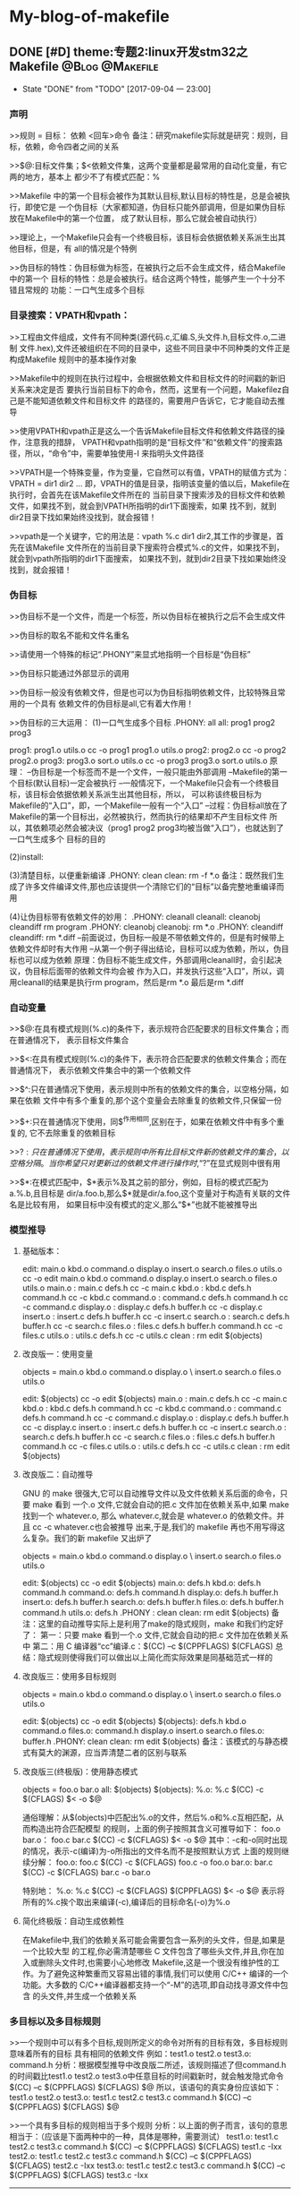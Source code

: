 * My-blog-of-makefile
** DONE [#D] theme:专题2:linux开发stm32之Makefile			:@Blog:@Makefile:
   - State "DONE"       from "TODO"       [2017-09-04 一 23:00]
*** 声明
>>规则 = 目标： 依赖
         <回车>命令
备注：研究makefile实际就是研究：规则，目标，依赖，命令四者之间的关系

>>$@:目标文件集；$<依赖文件集，这两个变量都是最常用的自动化变量，有它两的地方，基本上
都少不了有模式匹配：%

>>Makefile 中的第一个目标会被作为其默认目标,默认目标的特性是，总是会被执行，即使它是
一个伪目标（大家都知道，伪目标只能外部调用，但是如果伪目标放在Makefile中的第一个位置，
成了默认目标，那么它就会被自动执行）

>>理论上，一个Makefile只会有一个终极目标，该目标会依据依赖关系派生出其他目标，但是，有
all的情况是个特例

>>伪目标的特性：伪目标做为标签，在被执行之后不会生成文件，结合Makefile 中的第一个
目标的特性：总是会被执行。结合这两个特性，能够产生一个十分不错且常规的
功能：一口气生成多个目标
*** 目录搜索：VPATH和vpath：
>>工程由文件组成，文件有不同种类(源代码.c,汇编.S,头文件.h,目标文件.o,二进制
文件.hex),文件还被组织在不同的目录中，这些不同目录中不同种类的文件正是构成Makefile
规则中的基本操作对象

>>Makefile中的规则在执行过程中，会根据依赖文件和目标文件的时间戳的新旧关系来决定是否
要执行当前目标下的命令，然而，这里有一个问题，Makefilez自己是不能知道依赖文件和目标文件
的路径的，需要用户告诉它，它才能自动去推导

>>使用VPATH和vpath正是这么一个告诉Makefile目标文件和依赖文件路径的操作，注意我的措辞，
VPATH和vpath指明的是“目标文件”和“依赖文件”的搜索路径，所以，“命令”中，需要单独使用-I
来指明头文件路径

>>VPATH是一个特殊变量，作为变量，它自然可以有值，VPATH的赋值方式为：VPATH = dir1 dir2 ...
即，VPATH的值是目录，指明该变量的值以后，Makefile在执行时，会首先在该Makefile文件所在的
当前目录下搜索涉及的目标文件和依赖文件，如果找不到，就会到VPATH所指明的dir1下面搜索，如果
找不到，就到dir2目录下找如果始终没找到，就会报错！

>>vpath是一个关键字，它的用法是：vpath %.c dir1 dir2,其工作的步骤是，首先在该Makefile
文件所在的当前目录下搜索符合模式%.c的文件，如果找不到，就会到vpath所指明的dir1下面搜索，
如果找不到，就到dir2目录下找如果始终没找到，就会报错！
*** 伪目标
>>伪目标不是一个文件，而是一个标签，所以伪目标在被执行之后不会生成文件

>>伪目标的取名不能和文件名重名

>>请使用一个特殊的标记“.PHONY”来显式地指明一个目标是“伪目标”

>>伪目标只能通过外部显示的调用

>>伪目标一般没有依赖文件，但是也可以为伪目标指明依赖文件，比较特殊且常用的一个具有
依赖文件的伪目标是all,它有着大作用！

>>伪目标的三大运用：
(1)一口气生成多个目标
.PHONY: all
all: prog1 prog2 prog3

prog1: prog1.o utils.o
	cc -o prog1 prog1.o utils.o
prog2: prog2.o
	cc -o prog2 prog2.o
prog3: prog3.o sort.o utils.o
	cc -o prog3 prog3.o sort.o utils.o
原理：
--伪目标是一个标签而不是一个文件，一般只能由外部调用
--Makefile的第一个目标(默认目标)一定会被执行
--一般情况下，一个Makefile只会有一个终极目标，该目标会依据依赖关系派生出其他目标，所以，
可以称该终极目标为Makefile的“入口”，即，一个Makefile一般有一个“入口”
--过程：伪目标all放在了Makefile的第一个目标出，必然被执行，然而执行的结果却不产生目标文件
所以，其依赖项必然会被决议（prog1 prog2 prog3均被当做“入口”），也就达到了一口气生成多个
目标的目的

(2)install:

(3)清楚目标，以便重新编译
.PHONY: clean
clean:
	rm -f *.o
备注：既然我们生成了许多文件编译文件,那也应该提供一个清除它们的“目标”以备完整地重编译而用

(4)让伪目标带有依赖文件的妙用：
.PHONY: cleanall 
cleanall: cleanobj cleandiff
	rm program
.PHONY: cleanobj 
cleanobj:
	rm *.o
.PHONY: cleandiff
cleandiff:
	rm *.diff
--前面说过，伪目标一般是不带依赖文件的，但是有时候带上依赖文件却时有大作用
--从第一个例子得出结论，目标可以成为依赖，所以，伪目标也可以成为依赖
原理：伪目标不能生成文件，外部调用cleanall时，会引起决议，伪目标后面带的依赖文件均会被
作为入口，并发执行这些“入口”，所以，调用cleanall的结果是执行rm program，然后是rm *.o  
最后是rm *.diff
*** 自动变量
>>$@:在具有模式规则(%.c)的条件下，表示规符合匹配要求的目标文件集合；而在普通情况下，
表示目标文件集合

>>$<:在具有模式规则(%.c)的条件下，表示符合匹配要求的依赖文件集合；而在普通情况下，
表示依赖文件集合中的第一个依赖文件

>>$^:只在普通情况下使用，表示规则中所有的依赖文件的集合，以空格分隔，如果在依赖
文件中有多个重复的,那个这个变量会去除重复的依赖文件,只保留一份

>>$+:只在普通情况下使用，同$^作用相同,区别在于，如果在依赖文件中有多个重复的,
它不去除重复的依赖目标

>>$?:只在普通情况下使用，表示规则中所有比目标文件新的依赖文件的集合，以空格分隔。
当你希望只对更新过的依赖文件进行操作时,“$?”在显式规则中很有用

>>$*:在模式匹配中，$*表示%及其之前的部分，例如，目标的模式匹配为a.%.b,且目标是
dir/a.foo.b,那么$*就是dir/a.foo,这个变量对于构造有关联的文件名是比较有用，
如果目标中没有模式的定义,那么“$*”也就不能被推导出
*** 模型推导
**** 基础版本：
edit: main.o kbd.o command.o display.o insert.o search.o files.o utils.o
	cc -o edit main.o kbd.o command.o display.o insert.o search.o files.o utils.o
main.o : main.c defs.h
	cc -c main.c
kbd.o : kbd.c defs.h command.h
	cc -c kbd.c
command.o : command.c defs.h command.h
	cc -c command.c
display.o : display.c defs.h buffer.h
	cc -c display.c
insert.o : insert.c defs.h buffer.h
	cc -c insert.c
search.o : search.c defs.h buffer.h
	cc -c search.c
files.o : files.c defs.h buffer.h command.h
	cc -c files.c
utils.o : utils.c defs.h
	cc -c utils.c
clean :
	rm edit $(objects)
**** 改良版一：使用变量
objects = main.o kbd.o command.o display.o \
insert.o search.o files.o utils.o

edit: $(objects)
	cc -o edit $(objects)
main.o : main.c defs.h
	cc -c main.c
kbd.o : kbd.c defs.h command.h
	cc -c kbd.c
command.o : command.c defs.h command.h
	cc -c command.c
display.o : display.c defs.h buffer.h
	cc -c display.c
insert.o : insert.c defs.h buffer.h
	cc -c insert.c
search.o : search.c defs.h buffer.h
	cc -c search.c
files.o : files.c defs.h buffer.h command.h
	cc -c files.c
utils.o : utils.c defs.h
	cc -c utils.c
clean :
	rm edit $(objects)
**** 改良版二：自动推导
GNU 的 make 很强大,它可以自动推导文件以及文件依赖关系后面的命令，只要 make 看到
一个.o 文件,它就会自动的把.c 文件加在依赖关系中,如果 make 找到一个 whatever.o,
那么 whatever.c,就会是 whatever.o 的依赖文件。并且 cc -c whatever.c也会被推导
出来,于是,我们的 makefile 再也不用写得这么复杂。我们的新 makefile 又出炉了

objects = main.o kbd.o command.o display.o \
insert.o search.o files.o utils.o

edit: $(objects)
	cc -o edit $(objects)
main.o: defs.h
kbd.o: defs.h command.h
command.o: defs.h command.h
display.o: defs.h buffer.h
insert.o: defs.h buffer.h
search.o: defs.h buffer.h
files.o: defs.h buffer.h command.h
utils.o: defs.h
.PHONY : clean
clean:
	rm edit $(objects)
备注：这里的自动推导实际上是利用了make的隐式规则，make 和我们约定好了：
第一：只要 make 看到一个.o 文件,它就会自动的把.c 文件加在依赖关系中
第二：用 C 编译器“cc”编译.c：$(CC) –c $(CPPFLAGS) $(CFLAGS)
总结：隐式规则使得我们可以做出以上简化而实际效果是同基础范式一样的
**** 改良版三：使用多目标规则
objects = main.o kbd.o command.o display.o \
insert.o search.o files.o utils.o

edit: $(objects)
	cc -o edit $(objects)
$(objects): defs.h
kbd.o command.o files.o: command.h
display.o insert.o search.o files.o: buffer.h
.PHONY: clean
clean:
	rm edit $(objects)
备注：该模式的与静态模式有莫大的渊源，应当弄清楚二者的区别与联系
**** 改良版三(终极版)：使用静态模式
objects = foo.o bar.o
all: $(objects)
$(objects): %.o: %.c
	$(CC) -c $(CFLAGS) $< -o $@

通俗理解：从$(objects)中匹配出%.o的文件，然后%.o和%.c互相匹配，从而构造出符合匹配模型
的规则，上面的例子按照其含义可推导如下：
foo.o bar.o： foo.c bar.c
	$(CC) -c $(CFLAGS) $< -o $@
其中：-c和-o同时出现的情况，表示-c(编译)为-o所指出的文件名而不是按照默认方式
上面的规则继续分解：
foo.o: foo.c
	 $(CC) -c $(CFLAGS) foo.c -o foo.o
bar.o: bar.c
	 $(CC) -c $(CFLAGS) bar.c -o bar.o

特别地：
%.o: %.c
	$(CC) -c $(CFLAGS) $(CPPFLAGS) $< -o $@
表示将所有的%.c挨个取出来编译(-c),编译后的目标命名(-o)为%.o
**** 简化终极版：自动生成依赖性
在Makefile中,我们的依赖关系可能会需要包含一系列的头文件，但是,如果是一个比较大型
的工程,你必需清楚哪些 C 文件包含了哪些头文件,并且,你在加入或删除头文件时,也需要小心地修改 
Makefile,这是一个很没有维护性的工作。为了避免这种繁重而又容易出错的事情,我们可以使用 
C/C++ 编译的一个功能。大多数的 C/C++编译器都支持一个“-M”的选项,即自动找寻源文件中包含
的头文件,并生成一个依赖关系
*** 多目标以及多目标规则
>>一个规则中可以有多个目标,规则所定义的命令对所有的目标有效，多目标规则意味着所有的目标
具有相同的依赖文件
例如：test1.o test2.o test3.o: command.h
分析：根据模型推导中改良版二所述，该规则描述了但command.h的时间戳比test1.o test2.o 
test3.o中任意目标的时间戳新时，就会触发隐式命令$(CC) –c $(CPPFLAGS) $(CFLAGS) $@
所以，该语句的真实身份应该如下：
test1.o test2.o test3.o: test1.c test2.c test3.c command.h
	$(CC) –c $(CPPFLAGS) $(CFLAGS) $@

>>一个具有多目标的规则相当于多个规则
分析：以上面的例子而言，该句的意思相当于：（应该是下面两种中的一种，具体是哪种，需要测试）
test1.o: test1.c test2.c test3.c command.h
	$(CC) –c $(CPPFLAGS) $(CFLAGS) test1.c -Ixx
test2.o: test1.c test2.c test3.c command.h
	$(CC) –c $(CPPFLAGS) $(CFLAGS) test2.c -Ixx
test3.o: test1.c test2.c test3.c command.h
	$(CC) –c $(CPPFLAGS) $(CFLAGS) test3.c -Ixx
---------------------
test1.o: test1.c command.h
	$(CC) –c $(CPPFLAGS) $(CFLAGS) test1.c -Ixx
test2.o: test2.c command.h
	$(CC) –c $(CPPFLAGS) $(CFLAGS) test2.c -Ixx
test3.o: test3.c command.h
	$(CC) –c $(CPPFLAGS) $(CFLAGS) test3.c -Ixx

其中：-Ixx是command.h的路径
备注：所有依赖文件将会被合并成此目标一个依赖文件列表,当其中任何一个依赖文件比目标新时，
命令都会被执行，所以，对于test1.o test2.o test3.o: command.h不难得出结论：
当依赖列表(test1.c test2.c test3.c command.h)中任意一个文件的时间戳比目标列表
(test1.o test2.o test3.o)中的某个，某两个，某三个新时，那么，test1.o test2.o test3.o
各自对应的命令就会得到执行

>>规则的命令对不同的目标的执行效果不同,因为在规则的命令中可能使用了自动环变量“$@”，
而且多目标规则确实也少不了$@,但是，多目标的规则并不能做到根据目标文件自动改变依赖文件(像
上边例子中使用自动化变量“$@”改变规则的命令一样)。需要实现这个目的是,要用到make的静态模式
通俗理解：多目标规则依托自动变量$@，能够根据目标，自动改变命令，但是，不能根据目标，自动
改变依赖，后者的实现可通过静态模式

>>一个仅仅描述依赖关系的述规则可用来给出一个或做多个目标文件的依赖文件:
分析：Makefile 中通常存在一个变量,就像以前我们提到的“objects”,它定义为所有的
需要编译生成的.o 文件的列表。当这些.o 文件在其源文件及其所包含的头文件“config.h”
发生变化之后能够自动的被重建,我们可以使用多目标的方式来书写 Makefile:
objects = foo.o bar.o
foo.o: defs.h
bar.o: defs.h test.h
$(objects): config.h
这样做的好处是:我们可以在源文件增加或者删除了包含的头文件以后不用修改已经存
在的Makefile的规则,只需要增加或者删除某一个.o文件依赖的头文件（如bar.o: defs.h test.h）
中的test.h,当然，头文件的依赖描述也可以使用自动生成依赖性章节所描述的方法产生！

>>多目标，很简单也很方便，对于一个大的工程来说,这样做的好处是显而易见的，在一个大的工程中,
对于一个单独目录下的.o文件的依赖规则建议使用此方式。（我感觉，还有更好的方案？？）
规则中头文件的依赖描述规则也可以使用gcc自动产生。可参考 4.14 自动产生依赖 一节
*** 静态模式
>>静态模式的规则:存在多个目标,并且不同的目标可以根据目标文件的名字来自动构造出依赖文件

>>例子：
objects = foo.o bar.o
all: $(objects)
$(objects): %.o: %.c
	$(CC) -c $(CFLAGS) $< -o $@
通俗理解：从$(objects)中匹配出%.o的文件，然后%.o和%.c互相匹配，从而构造出符合匹配模型
的规则，上面的例子按照其含义可推导如下：
foo.o bar.o： foo.c bar.c
	$(CC) -c $(CFLAGS) $< -o $@
其中：-c和-o同时出现的情况，表示-c(编译)为-o所指出的文件名而不是按照默认方式
上面的规则继续分解：
foo.o: foo.c
	 $(CC) -c $(CFLAGS) foo.c -o foo.o
bar.o: bar.c
	 $(CC) -c $(CFLAGS) bar.c -o bar.o

静态模式规则比多目标规则更通用,它不需要多个
目标具有相同的依赖。但是静态模式规则中的依赖文件必须是相类似的而不是完全相同
的
*** 自动生成依赖性
>>目的：在Makefile中,我们的依赖关系可能会需要包含一系列的头文件，但是,如果是一个比较大型
的工程,你必需清楚哪些 C 文件包含了哪些头文件,并且,你在加入或删除头文件时,也需要小心地修改 
Makefile,这是一个很没有维护性的工作。为了避免这种繁重而又容易出错的事情,我们可以使用 
C/C++ 编译的一个功能。大多数的 C/C++编译器都支持一个“-M”的选项,即自动找寻源文件中包含
的头文件,并生成一个依赖关系

>>基本使用：gcc -M main.c,其输出结果是：
main.o: main.c def.h 
备注：GNU 的 C/C++ 编译器,你得用“-MM”参数,不然,“-M”参数会把一些标准库的头文件也包含进来

>>如此一来，由编译器自动生成的依赖关系,这样一来,你就不必再手动书写若干文件的依赖关系,
而由编译器自动生成了

>>那么，编译器的这个功能如何与我们的 Makefile 联系在一起呢？GNU 组织建议,为每一个源文件
产生一个描述其依赖关系的makefile文件,即，编译器为每一个NAME.c的源文件都生成一个
NAME.d的Makefile文件作为中间文件，NAME.d中描述了文件NAME.o所要依赖的所有文件
备注：每一个源文件(xxx.c xxx.S)都对应一个中间文件(xxx.d xxx.d)

>>这样做的目的是：采用这种方式,只有源文件在修改之后才会重新使用命令生成新的依赖关系描述
文件NAME.o,通俗理解:xxx.c的内容发生改变后(去掉yy.h)，使用make命令编译，如果Makefile
中有下面的语句，那么，xxx.d中会重新生成新的依赖(xxx.o: xxx.c),即，去掉yy.h

>>规则：该模式规则用来自动生成每一个NAME.c文件对应的NAME.d 文件:
%.d: %.c
	$(CC) -M $(CPPFLAGS) $< > $@.$$$$; \
	sed 's,\($*\)\.o[ :]*,\1.o $@ : ,g' < $@.$$$$ > $@; \
	rm -f $@.$$$$
含义：指定所有的.d 文件依赖于同名的.c 文件
理解：第一行，使用 c 编译器自动生成依赖文件($<)的头文件的依赖关系,并输出成为一个临时文件,
“$$$$”表示当前进程号，注意，如果$(CC)为 GNU 的 c 编译工具，-M产生的依赖头文件除了用户
定义的头文件之外还有系统头文件，如果不想包含系统头文件，使用-MM。所以，第一行执行完毕后，
应当产生了NAME.c的临时Makefile文件，NAME.d，并且里面有依赖关系：NAME.o: NAME.c xxx.h 
注意，这个依赖关系存在于NAME.d这个Makefile文件下

第二行，处理NAME.d中的NAME.o: NAME.c xxx.h，生成多规则目标的形式：
NAME.o NAME.d: NAME.c xxx.h,这样就将NAME.d 加入到了规则的目标中,根据多规则目标的知识，
当NAME.c xxx.h的时间戳比NAME.o NAME.d新时，命令会被重新执行，NAME.o NAME.d都会被重新
生成

第三行，删除临时文件NAME.d

>>使用上例的规则就可以建立一个描述目标文件依赖关系的.d文件。我们可以在Makefile中使用
include指示符将描述将这个文件包含进来。在执行make时,Makefile所包含的所有.d文件就会被
自动创建或者更新,具体过程可参考 3.7 makefile文件的重建一节
*** 隐式规则	
Blog creation time:[2017-08-29 二 08:00]
** DONE [#D] theme:makefile中vpath，规则中依赖部分.h，规则中recipe的命令中-I参数三者关系的认识 :@Blog:@Makefile:
	- State "DONE"       from "TODO"       [2017-09-04 一 23:00]
	今天分析Makefile过程中，研究了关于头文件依赖问题，有以下认识：
--vpath是一个关键字，定义了一组规则的依赖部分查找的路径，比如：
vpath %.c CORE/src USER/src
vpath %.h CORE/inc USER/inc
	我们不禁会问，这个vpath给出的路径究竟有什么用，正如其定义的意义所言，用于规则的依赖文件
的查找，当编译器分析到一组规则时，总会拿依赖文件和目标文件的时间戳做比较，来决定是否执行
recip命令，比较的前提自然是先找到依赖文件：
（1）首先会在当前路径下查找，找不到的话
（2）到vpath指定的路径下查找找不到的话
（3）分析Makefile中其他规则是否有生成该依赖，都没有的话就会报错
显然，这个vpath的用途自然在于编译源文件的规则中，因为其他规则如链接，都会走（3）的路线

--规则中依赖文件中.h又该怎样理解呢，它和vpath有什么关系？
	既然它在该规则中依赖文件的位置，说明该规则的目标受到它的制约，这种制约一般是该规则的
目标（源文件）中引入了该头文件，所以该头文件发生变化，该目标会重新编译生成。既然说了该.h
文件是依赖文件，那么，也就可以通过vpath的%.h路径来寻找，所以，在Makefile中如果定义了
vpath %.h，那么在规则的依赖中.h相关的只用写出它的文件名加.h后缀即可，不用标明全路径，
该规则会根据vpath去%.h路径下查找：%o: %c main.h
	注意，有了vpath,我们的依赖中，只用使用%.c来表示依赖文件即可（比如/USER/src/main.c）,
因为程序会到vpath路径下匹配所有.c结尾的文件放到此处。但是，注意了，亲测，%.h,不可以这么干，
好像理论上可以，这么干的朋友应该是这么思考的：“每个.c文件的头文件依赖多个.h,要时刻关注
这个.c文件和其依赖的.h文件，并在适当时候在Makefile中做出增减，这是很烦人的事情，不如让
每个.c都依赖与所有的.h吧，于是写出了%.o: %.c %.h"这样的语法”，这中做法是非常不高效的，
我猜测，现在的编译器不允许这么干了， 一种好的方法是自动生成依赖关系技术（利用-MM）,详情见
Makefile中文手册

--规则中，命令部分的-I又干了什么，这里说的规则自然就是编译生成目标的那条规则啦，-I的
作用的在gcc -c的时候告诉编译器如果.c中出现了#include <xxx.h>,应该去-I指出的路径下
查找。注意了-I指出的头文件路径和vpath以及依赖处的.h是没有太大关系的

结论：
	一个Makefile中，应该使用自动依赖生成技术来解决头文件的依赖关系，所以呢，vpath中
%.h应该是没有什么必要了
Blog creation time:[2017-08-31 四 15:36]
** DONE [#D] theme:gcc										:@Blog:@Makefile:
	- State "DONE"       from "TODO"       [2017-09-05 二 09:29]
*** gcc
**** 基本操作
--预处理：
gcc -E test.c -o test.i

--编译：
gcc -S test.i -o test.s

--汇编(compilation)
gcc -c test.s -o test.o

--链接：
gcc test.o -o test

--运行：
./test

--变形一：适合在单独使用gcc时使用，因为一步到位，简单
gcc test.c -o test

--变形二：适合在Makefile中使用，因为符合Makefile中依赖的处理方案
gcc -c test.c -o test.o
gcc test.o -o test

总结：
>> 口头语：gcc “谁” ， -o "什么"

>> “谁”，代表输入，“什么”，代表输出

>> -o一律理解为：输出(output)即可 

>> 实际干活时，基本上都使用变形式，基本式一般在调试过程中使用

>> 以变形一为例子：参数一般加在test.c的前面和后面，前面一般加的参数有：-E(预处理), -S(编译)， -c(汇编)，这三个参数的加入直接决定 -o(输出)的文件类型，
此时必须严格对应四个基础式；test.c后面加的参数一般有-O,-Wall,-g,-I,-l,-L,-Shared等
**** 隐含规则
--“N.o”自动由“N.c” 生成,执行命令为“$(CC) -c $(CPPFLAGS) $(CFLAGS)”

--“N.o”自动由“N.cc”或者“N.C” 生成,执行命令为“$(CXX) -c $(CPPFLAGS) $(CFLAGS)”
建议使用“.cc”作为C++源文件的后缀,而不是“.C

--“N.s”是不需要预处理的汇编源文件,“N.S”是需要预处理的汇编源文件，汇编器为“as”，
“N.o” 可自动由“N.s”生成,执行命令是:“$(AS) $(ASFLAGS)”，“ N.s ” 可 由 “ N.S ” 生 成 , 
C 预 编 译 器 “ cpp ”, 执 行 命 令 是 :“ $(CPP) $(CPPFLAGS)”

备注：这意味着，我们可以在Makefile中定义一下CPPFLAGS和CFLAGS这两个变量，在书写
关于生成机器码（*.o）的目标文件时，可以省略掉依赖文件中的*.c以及命令，因为隐含规则
会自动被使用
**** 模式规则
--Makefile中自己定义了一些隐含规则，但是有时候这些隐含规则不够我们使用，所以我们需要自己定义
一些隐含的规则，称用户自己定义的隐含规则为模式规则

--模式规则的基本要求：模式规则的目标有且仅有一个%，用于匹配任意非空的字符串

--定义一个自己的隐含规则：
%.o : %.c
	$(CC) -c $(CFLAGS) $(CPPFLAGS) $^ -o $@
备注：如此，便定义了一个用户的隐含规则，make会把该规则加入到自己的隐含规则里面，该规则
表示把任意一个%.c的文件都使用该规则描述的命令编译成%.o文件

--任意模式匹配规则：
% ： %.c
	touch $@
备注：该规则表示将任意一个目标都更新一下
任意模式匹配规则可以匹配任意一个target,但是，这种理解起来需要注意一点，比如:foo:foo.o bar.o,
由于默认隐含规则中指明foo.o是依赖于foo.c的，但是套用%：%.c得出的结果是foo.o:foo.o.c,这个就有问题，
在makefile中，有两种机制来解决这种问题的，第一种机制：先使用默认的隐含规则来寻找，找不到才会使用这种任意模式规则，
由于foo.o的默认隐含规则就匹配到foo.c了，所以，就不会再去理会用户自己定义的隐含规则：任意模式匹配规则，来解析
出foo.o.c这样的依赖；第二种机制：用户使用双冒号来定义任意模式规则而不是单冒号，称为terminal规则，如：
% :: %.c
	touch $@
其中：双冒号对依赖进行了限制，只有依赖确实存在时，才会使用这种规则，比如，foo:foo.o,使用foo.o来套用这种
规则后是foo.o :: foo.o.c,双冒号规定了会对依赖文件的存在性进行检查，由于foo.o.c在当前目录下是找不到的，
所以，foo.o是不可以套用该规则的

--取消隐含规则
有时候，我们会觉得makefile自带的隐含规则用不到，多余，或者对真实的情况造成麻烦，就需要取消这些隐含规则，
取消的方法就是重新定义来覆盖掉默认的隐含规则，其原理是，当用户自定义的目标和依赖同默认的隐含规则的相同时，
默认的隐含规则就会被覆盖
例如：使用%.o:%.s就可以将所有.s文件汇编成机器码.o的默认规则给取消掉
**** 指令(编译+连接+运行)
情景一:
--test目录下:src inc两个目录 
--src目录下:hello thanks两个目录
--hello目录下:hello.c
--thanks目录下:thanks.c
--inc目录下:thanks.h
备注:hello.c文件中调用到thanks.c文件提供的一个函数thank_you(),所以thanks.h被hello.c文件和thank.c文件所依赖

编译:(在test目录下执行下面指令)
--gcc -c ./src/hello/hello.c ./src/thanks/thanks.c -Wall -O -I ./inc ./src/
-->-c:编译
-->-Wall:编译过程信息
-->-O:优化
-->-I:指定头文件路径:./inc
-->./src:编译后产生的目标文件放置到哪
语义:在test目录下执行gcc命令,编译./src/hello这个路径下面的hello.c以及./src/thanks这个路径下面的thanks.c,要求实时显示
编译产生的信息,同时做一个-O1的优化,由于thanks.h被hello.c文件和thank.c文件所依赖,所以将thank.h的路径./inc告知gcc,以便能找到路径
备注：有一个比较奇怪的写法：gcc -c test.c -o xxx.o 其含义同gcc -c test.c是一样的，只不过gcc -c test.c编译的结果默认是test.o,而
在gcc -c test.c后面加上-o xxx.o则表示希望编译的结果是xxx.o而不是test.o 


链接:
--gcc -o  test test.o test1.o test2.o
-->-o:链接
-->test:链接之后生成的可执行文件
-->*.o:被链接的目标文件

运行: ./test   -->  thank you very! hello world!
**** 静态库和动态库
***** 函数库:
	有若干源文件(.c),每个源文件里面都提供了一些独立的工具函数,比如一个好的算法策略,一个常用的数学函数公式的实现(标准偏差)等,
如果这些源文件需要经常被使用,或者这些工具函数已经比较成熟了,那么可以考虑将它们编译成一个函数库并统一命名,然后提供出这个函数库中
所有工具函数的函数原型如:void *malloc(size_t size),同时附上使用说明,以后如果使用到该函数库中的某一个函数时,只用在该函数库的说明文档
中找到该函数,然后参照使用说明,在编译时,将函数库与用户程序建立起联系,即可使用该函数
***** 静态库策略:
--策略概述:
-->制作出静态链接库文件
-->编译用户源代码,生成用户的目标文件
-->链接用户目标文件为可执行文件期间,将静态库.a链接进来,生成最终的可执行文件,其链接方式是:整个静态库被连接到了用户代码里面成了用户代码的一部分
特点:整个函数库被链接到用户代码中,所以生成的可执行文件比较大,但是执行速度快(不过如今CPU的运算速度高速发展,这点速度的提升已经没有太大的追求价值,而文件的
大小可能在嵌入式领域那种内存宝贵的情况下就比较看中,这也是静态连接没有动态连接火爆的原因吧)
备注:当同时运行许多运用程序并且他们都使用来自同一个函数库的函数时,内存中就会有同一个函数的多份副本,而且在程序文件自身中也会有很多份副本,这样将会消耗很多宝贵的内存

--细节:
-->在.c文件中的工具函数实现应该是独立的,不可再引用其他函数库(没有头文件)
-->函数库是在链接阶段(gcc -o main main.o -lstatic -L ./mylib)而不是编译阶段,被整合到用户的代码里面的
-->静态函数库发生改变时,整个程序必须重新编译
-->extern int a 和include "xxx.h"都是用来应付编译器的编译阶段,在编译源文件时,extern关键字告知编译器,a在其他文件定义了,虽然你现在找不到a,但是
我跟你保证a是存在的,现在你不要因为找不到a而报错,接着编译即可;到了连接阶段,所有源文件都已经编译成了目标文件,这时所有文件的内容都可见了,编译器就会
在所有的目标文件中查找有没有a,如果找到了a,那好,说明在编译阶段extern没有骗编译器,如果没有找到,那就报错;显然,include也有这样的功能,其目的就是解决编译器
在编译阶段因为暂时找不到某个编译对象而终止编译的情况,连接阶段就是真正考究编译正确性的时刻
--在Windows下,静态链接库文件以.lib为后缀,在Linux下,以.a为后缀,即archive

--静态库操作命令:arr
-->arr -cr libxxx.a yyy1.o yyy2.o:创建库libxxx.a并插入yyy1.o yyy2.o模块到该库(c,创建,r,c插入,注意,单独使用c是不会创建libxxx.a的,报错没有执行的操作,r就是一个操作)
-->arr -pv libxxx.a yyy.o:打印出静态库libxxx.a中的yyy.o的内容(p,打印,v标识各个模块)
-->arr -tv libxxx.a:显示库中的模块清单,只显示库名
-->arr -rv libxxx.a yyy1.o yyy2.o:在静态库libxxx.a中所有模块的最后插入模块yyy1.o,yyy2.o,如果静态库libxxx.a不存在则创建,并插入模块yyy1.o,yyy2.o,如果存在静态库,并且静态库
里面存在待插入的模块,则替换同名模块(r,插入,v显示操作信息:a - xx或者d - xx,即增加还是删除)
-->arr -qv libxxx.a yyy4.o:在静态库libxxx.a的结尾处快速追加模块yyy4.o,而不去检查是否需要替换
-->arr -dv libxxx.a yyy2.o:从静态库libxxx.a中删除模块yyy2.o(d,删除模块,v提示删除信息d - yyy2.o)
-->arr -s libxxx.a:写入符号表索引到库libxxx.a中 
备注:arr还有几个指令可以指定插入模块的位置,不过没有测试过,就不列举出来了,有需要时再man ar即可

总结:创建静态库常规的指令:arr -crs libxxx.a ${objects}
***** 动态库策略:
--策略概述:
-->制作出动态链接库文件
-->编译用户源代码,生成用户的目标文件
-->链接用户目标文件为可执行文件期间,将动态库.so链接进来,生成最终的可执行文件,其链接的方式是:动态链接库的名字以及库内部的所有函数名字被连接到用户代码里面
成为用户代码的一部分,而动态库内部函数的实现代码不会被连接进入用户代码,即,用户代码只是引用了动态库,链接的结果形成可执行文件,当可执行文件被执行时,通过该执行文件
内部在链接阶段加入的动态库名以及函数名,找到具体的动态库(.so)下面的具体的函数并调用,如果有必要的话才会将动态库加载到内存中去

特点:动态库策略在制作的动态库文件体积比较小,同时动态库策略使用的是一种共享的原则,不会在内存中产生库的多份拷贝,另外,动态库的一个好处是动态库的更新可以独立于依赖
它的运用程序,这句话有相当的份量,动态库在连接阶段只是将库名和所有函数原型封装到可执行文件中了,在以后调用可执行文件时会实时去动态库里面找具体的实现,这不就意味着,
只要我们不改变动态库的名字和函数原型,我们可以随意更改构成动态库的源代码(比如用一个更好的算法来替换某一个函数中一般的算法),该完以后,重新生成一遍动态库,替换掉老的,
那么当以前依赖该动态库的一些运用程序(比如test),当执行./test时,还是可以依据动态库名和函数原型去动态库(.so)找具体的实现,只不过现在的实现用了一个更加牛叉的算法来改善
了程序的性能而已,所以,针对那些个依赖该动态库的运用来说,是感受不到影响的,当然了,你如果针对动态库的某个函数不是做优化,而是直接改变其功能(比如将gui运用程序所调用的动态库的
某个描述颜色的函数的颜色值改变了),那么依赖该动态库的运用如果调用到该函数,则其主题颜色自然就发生改变,还有就是,以后也可以往该动态库中加入函数,由于是新加入的函数,以前依赖
该动态库的运用程序肯定没有用到自然也不会受到影响,新加入的函数能可以用于从这一版本的动态库发布后开发其他的运用;显然,删除动态库内的函数就一定得谨慎了,因为如果你删除的
这个函数如果恰好被某个运用程序调用过,那么,以后最新版本发布的动态库,如果那个运用进行了更新,那么基本上他的这个运用是不能运行了.

总结:综上所述,动态库也叫共享库,该共享库的制作者(发布者)可以修改,添加该共享库的函数的实现,但是删除共享库中的某一函数需要慎重,除非你决定在这一版本中,或者以后将不再
维护和支持该功能,明白你要做的事情之后才能进行删除,并且在产品发布的时候并告知用户不再支持某一项功能,基于这一个原因,为了避免程序更新而导致不能使用,当Linux启动运用程序时,
会考虑运用程序需要的函数版本,以防止动态库的新版本导致某些旧的运用程序无法使用

细节:
--可以使用ldd命令查看动态库的使用情况:ldd main 
--在Windows下,态链接库文件以.dll为后缀,即Dynamic Link Library,在Linux下以.so为后缀
--LD_LIBRARRY_PATH:该环境变量指示动态连接器可以装载动态库的路径
--静态库策略以空间换时间,动态库策略是以时间换空间
**** 制作静态链接库文件libstatic.a
--环境:
-->工作目录:test,该目录下有一个库目录libstatic,以及两个文件main.c,libstatic.h
-->libstatic目录下面有add.c,sub.c,mul.c,div.c,Makefile四个文件

--目的:
-->将libstatic目录下的.c文件生成静态库libstatic.a,在main.c中调用静态库中的工具函数
-->libstatic.h下面给出了静态库libstatic.a中的所有工具函数的原型

--实现步骤:
-->在4个文件内里面分别编写add.c,sub.c,mul.c,div.c文件:
float add(int a,int b)
{
	return (a+b);
}
float sub(int a,int b)
{
	return (a-b);
}
float mul(int a,int b)
{
	return (a*b);
}
float div(int a,int b)
{
	return (a/b);
}

-->编写库函数的头文件libstatic.h:
## libstatic.h
#ifndef _LIBSTATIC_H 
#define _LIBSTATIC_H
float add(int a,int b);
float sub(int a,int b);
float mul(int a,int b);
float div(int a,int b);
#endif

-->编写Makefile文件
objects = add.o sub.o mul.o div.o

libstatic.a : ${objects}
	ar -rcs libstatic.a ${objects}    将目标文件(.o)归档入库libstatic.a
备注:
--ar:静态库操作命令,参见上面的介绍
--libstatic.a:linux中默认规定静态库文件需要以lib开头,以.a结尾;
--${objects}:有很多.c文件,每个.c文件里面都是一些组成库libstatic.a的独立的工具函数,这些.c文件编译后会生成.o文件,${objects}就是这些.o文件的集合
这种书写方式在makefile文件中称之为宏,定义的格式是:macro = xx xx xx,其中xx可以是命令如gcc,也可以是选项参数如-Wall,也可以是路径./inc;使用的格式是:$(macro)或者${macro}

add.o : add.c
	gcc -c add.c

sub.o : sub.c
	gcc -c sub.c

mul.o : mul.c
	gcc -c mul.c

div.o : div.c
	gcc -c div.c

clean:
	rm libstatic.a $(objects)

-->生成静态库:make -f Makefile 

-->使用静态函数库libstatic.a
## main.c
#include <stdio.h>
#include "libstatic.h"

int main()
{
	int a,b;
	a = 10;
	b = 3;

	printf("a+b = %f\n",add(a,b));
	printf("a-b = %f\n",sub(a,b));
	printf("a*b = %f\n",mul(a,b));
	printf("a/b = %f\n",div(a,b));
	return 0;
}

-->编译mani.c:gcc -c main.c -I ./

-->链接:gcc -o main main.o -lstatic -L ./libstatic 
-l:指明静态库的名字,全名应当是libstatic.a,但是由于lib和.a是linux默认识别的,所以只用写static即可,比如在使用到数学库的场合,加入-lm即可,表示加入libm.a这个静态数学库
-L:指明静态库的路径,GCC在链接时,默认只会链接/usr/lib下面的C函数库,如果没有该参数的话,linux就会到/usr/lib里面查找-l指定的静态库,如果找不到就报错/usr/bin/ld:cancont find -lstatic
备注:如果自己做了一个静态库libxxx.a,或者要使用第三方提供的静态库libxxx.a,只用将该静态库添加到/usr/lib目录下,链接时加上-lxxx即可,不用再指明路径

-->运行:./main 

**** 制作动态链接库文件libdynamic.so
--环境:
-->工作目录:test,该目录下有一个库目录libdynamic,以及两个文件main.c,libdynamic.h
-->libdynamic目录下面有add.c,sub.c,mul.c,div.c,Makefile四个文件

--目的:
-->将libdynamic目录下的.c文件生成动态库libdynamic.so,在main.c中调用动态库中的工具函数
-->libdynamic.h下面给出了动态库libdynamic.so中的所有工具函数的原型

--实现步骤:
-->在4个文件内里面分别编写add.c,sub.c,mul.c,div.c文件: 见静态库制作

-->编写库函数的头文件libstatic.h:见静态库制作

-->编写Makefile文件:
objects = add.o sub.o mul.o div.o

libdynamic.so: ${objects}
	gcc -fPIC -shared -o libdynamic.so ${objects}
备注:
--fPIC:编译为位置独立的代码,即编译后的库可以存放在内存的任何位置
--shared:指定生成动态链接库

add.o : add.c
	gcc -c add.c

sub.o : sub.c
	gcc -c sub.c

mul.o : mul.c
	gcc -c mul.c

div.o : div.c
	gcc -c div.c

clean:
	rm libdynamic.so $(objects)

-->编写库函数的头文件libdynamic.h:见静态函数制作

-->使用动态函数库:libdynamic.so
## main.c
#include <stdio.h>
#include "libdynamic.h"

int main()
{
	int a,b;
	a = 10;
	b = 3;

	printf("a+b = %f\n",add(a,b));
	printf("a-b = %f\n",sub(a,b));
	printf("a*b = %f\n",mul(a,b));
	printf("a/b = %f\n",div(a,b));
	return 0;
}
-->编译mani.c:gcc -c main.c -I ./

-->链接:gcc -o main main.o -L ./libdynamic -ldynamic 

-->环境变量的处理:
方案一:将动态链接库拷贝到/usr/lib和/lib目录下,执行./main即可
方案二:在~/.profile下面添加:export LD_LIBRARY_PATH=$LD_LIBRARY_PATH:$MY_PATH (其中,MY_PATH为你所生成的libdynamic.so所在的目录的路径),执行. .profile 
方案三:在/etc/profile下面添加:export LD_LIBRARY_PATH=$LD_LIBRARY_PATH:$MY_PATH (其中,MY_PATH为你所生成的libdynamic.so所在的目录的路径),执行 . /etc/profile
方案四:在/etc/ld.so.conf.d目录下新建一个文件my.conf,打开该文件,并在里面添加你之前制作的动态库libdynamic.so所在目录的路径,保存退出,执行sudo ldconfig即可运行

备注:方案一,方案三,方案四是全局有效的,方案二只针对当前用户有效,其中方案一的做法将自己的库和系统的库混合在一起,我不太喜欢,个人认为方案四是一种比较优雅的方案
对于linux来说,负责装载共享库并解析用户程序函数引用情况的程序是动态装载器ld.so,该装载器会在/etc/ld.so.conf.d/下面的文件中索引共享库的额外位置(/usr/lib是标准位置),
所以只用将你的动态库的路径写入到/etc/ld.so.conf.d/下面的某一文件中(通常是新建一个自己的文件mylib.conf),并调用sudo ldconfig,动态装载器ld.so就能找到你的动态库了,
可以使用运行工具ldd来查看一个运用程序所需要的共享库,如ldd test

-->运行: ./main

Blog creation time:[2017-09-05 二 08:36]
** DONE [#D] theme:makefile语法规则							:@Blog:@Makefile:
	- State "DONE"       from "TODO"       [2017-09-05 二 09:30]
用户自定义的隐含规则称模式规则，这些规则建议放到一个叫做BIN/rule.mk的Makefile文件中去，
其他makefile使用include包含进来，应该是include而不是make -C rule.mk,所以，rule.mk
就相当于各个makefile文件公共文件，有点公共函数的意思，被调用 

重新认识一下makefile中模式规则的原理以及如何被使用，模式规则就是用户定义出来，告诉
make,遇到符合自己定义的模式规则模型的，就套用该模型，并调用其下面的命令

Blog creation time:[2017-09-05 二 08:38]
